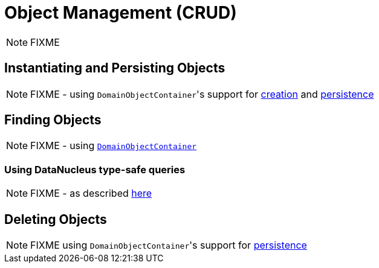 [[_ugfun_how-tos_crud]]
= Object Management (CRUD)
:Notice: Licensed to the Apache Software Foundation (ASF) under one or more contributor license agreements. See the NOTICE file distributed with this work for additional information regarding copyright ownership. The ASF licenses this file to you under the Apache License, Version 2.0 (the "License"); you may not use this file except in compliance with the License. You may obtain a copy of the License at. http://www.apache.org/licenses/LICENSE-2.0 . Unless required by applicable law or agreed to in writing, software distributed under the License is distributed on an "AS IS" BASIS, WITHOUT WARRANTIES OR  CONDITIONS OF ANY KIND, either express or implied. See the License for the specific language governing permissions and limitations under the License.
:_basedir: ../../
:_imagesdir: images/

NOTE: FIXME


## Instantiating and Persisting Objects

NOTE: FIXME - using ``DomainObjectContainer``'s support for  xref:rgsvc.adoc#_rgsvc_api_DomainObjectContainer_object-creation-api[creation] and xref:rgsvc.adoc#_rgsvc_api_DomainObjectContainer_object-persistence-api[persistence]

## Finding Objects

NOTE: FIXME - using xref:rgsvc.adoc#_rgsvc_api_DomainObjectContainer_generic-repository-api[`DomainObjectContainer`]

### Using DataNucleus type-safe queries

NOTE: FIXME - as described xref:rgsvc.adoc#__rgsvc_api_IsisJdoSupport_type-safe-jdoql-queries[here]



## Deleting Objects

NOTE: FIXME using ``DomainObjectContainer``'s support for  xref:rgsvc.adoc#_rgsvc_api_DomainObjectContainer_object-persistence-api[persistence]



